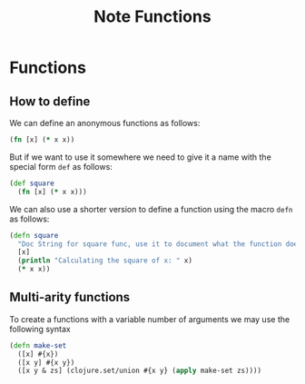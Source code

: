 #+title: Note Functions

* Functions
** How to define
We can define an anonymous functions as follows:

#+begin_src clojure
(fn [x] (* x x))
#+end_src

But if we want to use it somewhere we need to give it a name with the special form ~def~ as follows:

#+begin_src clojure
(def square
  (fn [x] (* x x)))
#+end_src

We can also use a shorter version to define a function using the macro ~defn~ as follows:

#+begin_src clojure
(defn square
  "Doc String for square func, use it to document what the function does"
  [x]
  (println "Calculating the square of x: " x)
  (* x x))
#+end_src

** Multi-arity functions
To create a functions with a variable number of arguments we may use the following syntax

#+begin_src clojure
(defn make-set
  ([x] #{x})
  ([x y] #{x y})
  ([x y & zs] (clojure.set/union #{x y} (apply make-set zs))))
#+end_src
